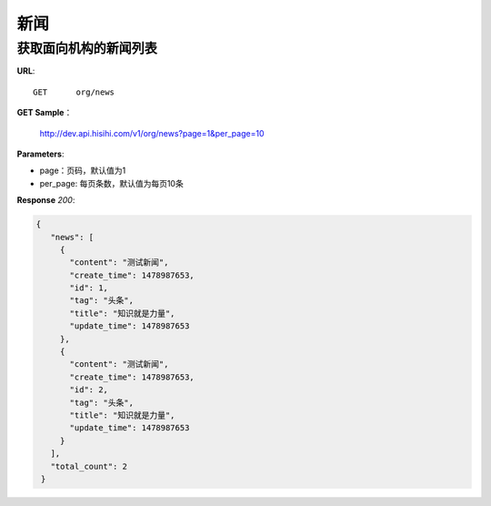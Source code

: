 .. _news:

新闻
===========

获取面向机构的新闻列表
~~~~~~~~~~~~~~~~~

**URL**::

    GET      org/news

**GET Sample**：

    http://dev.api.hisihi.com/v1/org/news?page=1&per_page=10

**Parameters**:

* page：页码，默认值为1
* per_page: 每页条数，默认值为每页10条

**Response** `200`:

.. sourcecode:: json

       {
          "news": [
            {
              "content": "测试新闻",
              "create_time": 1478987653,
              "id": 1,
              "tag": "头条",
              "title": "知识就是力量",
              "update_time": 1478987653
            },
            {
              "content": "测试新闻",
              "create_time": 1478987653,
              "id": 2,
              "tag": "头条",
              "title": "知识就是力量",
              "update_time": 1478987653
            }
          ],
          "total_count": 2
        }

